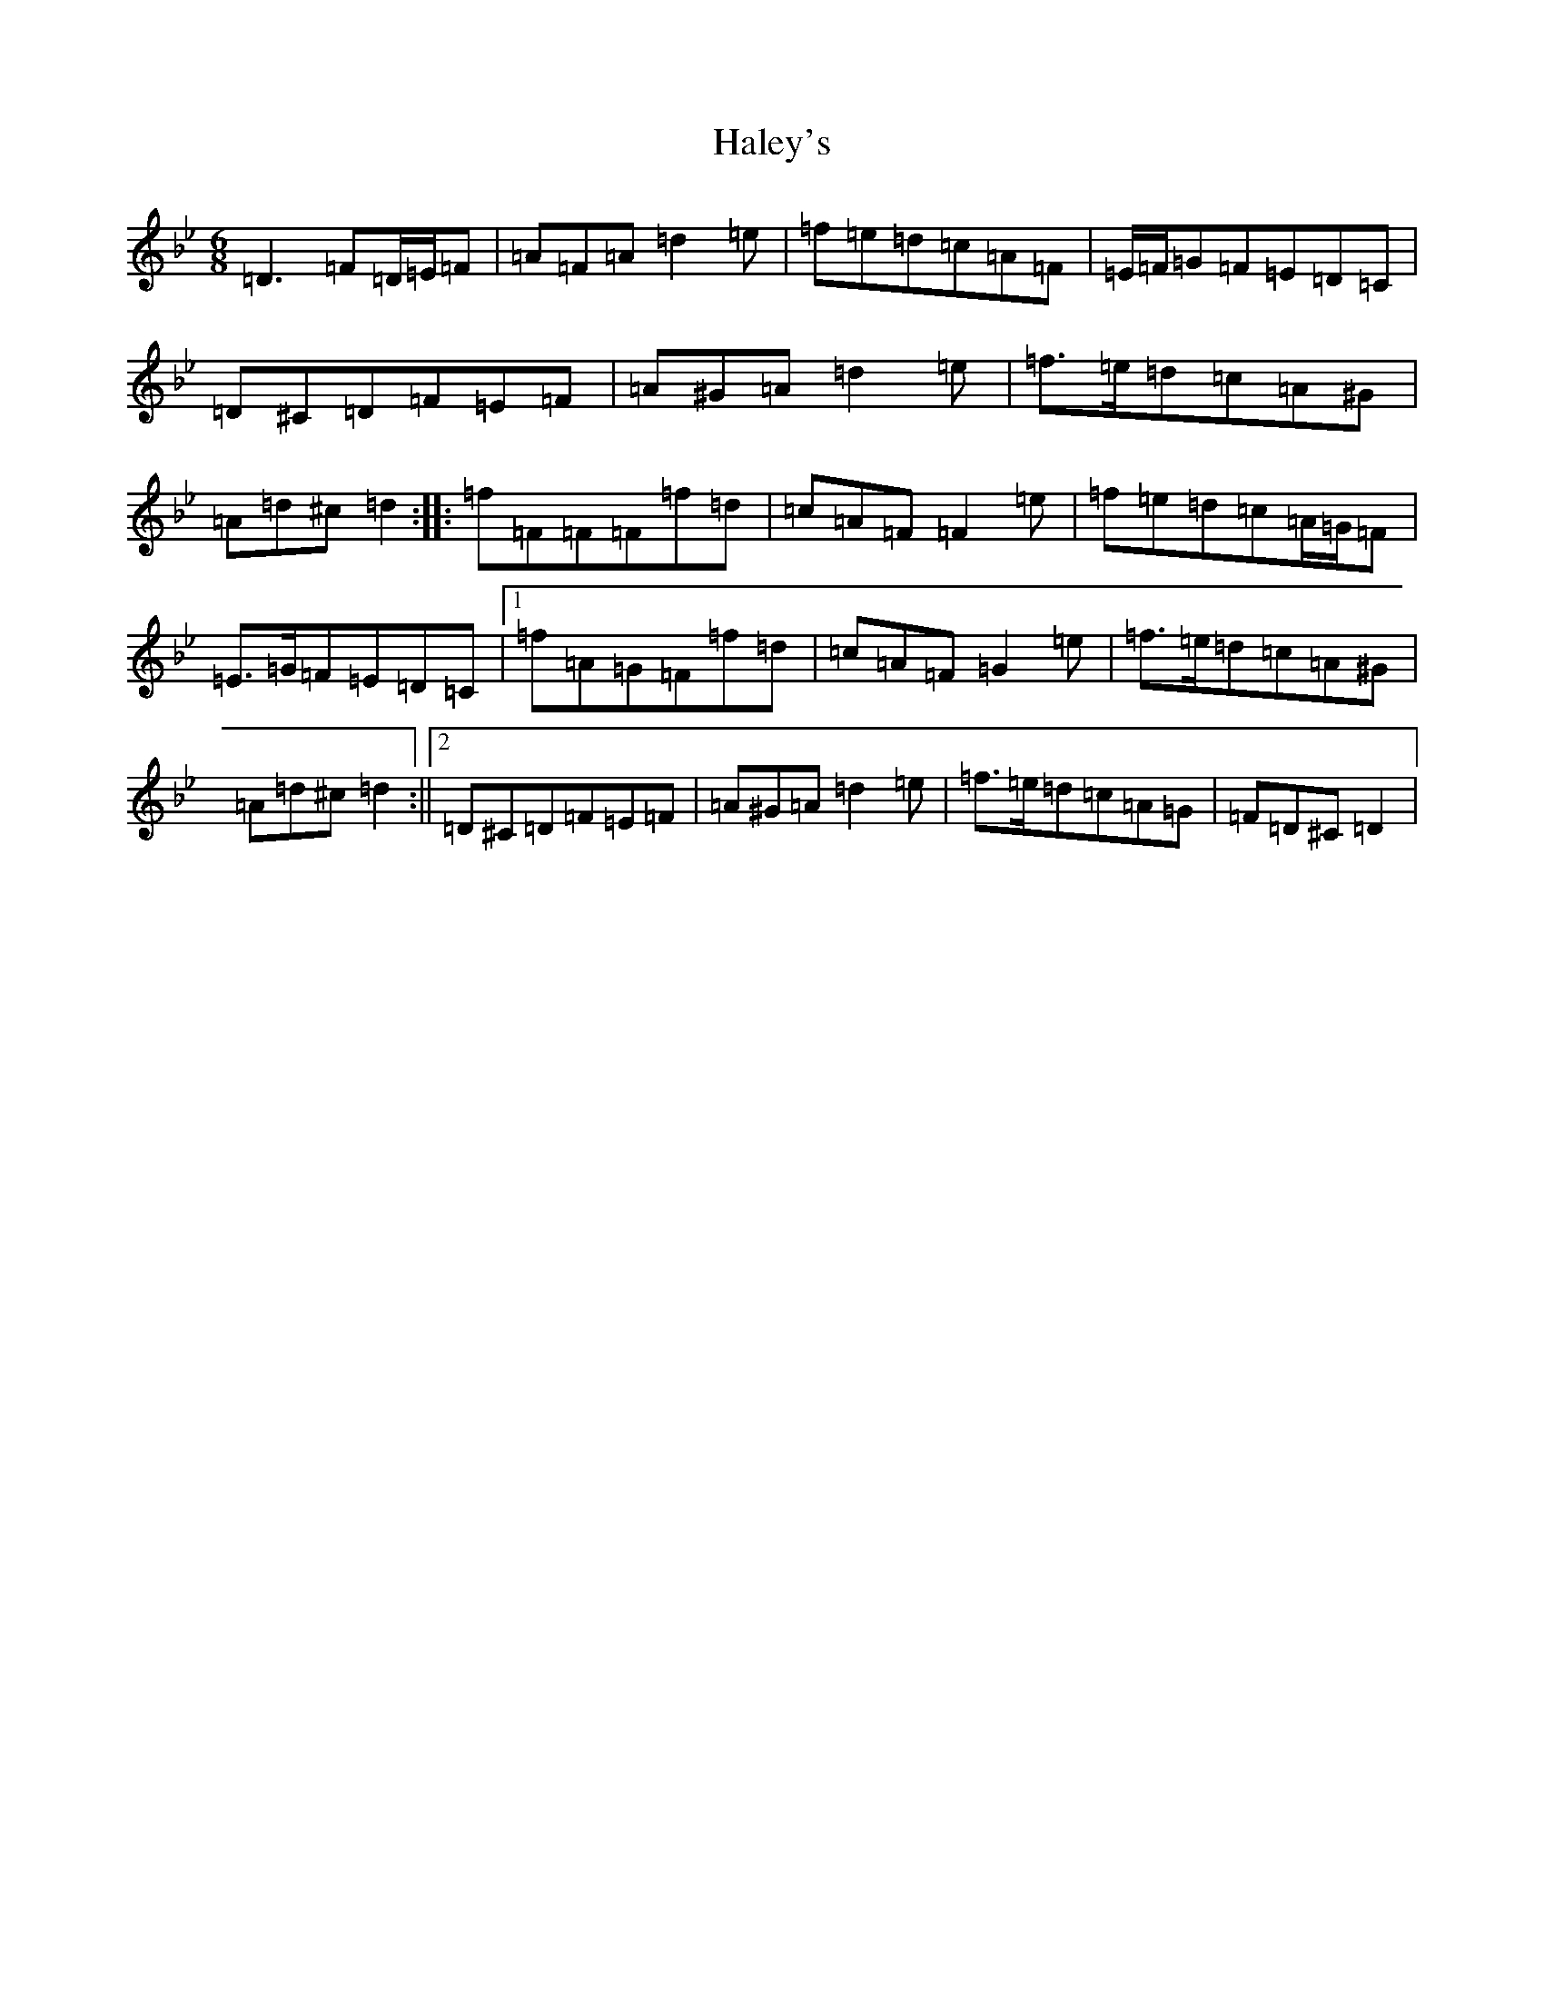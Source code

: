 X: 8594
T: Haley's
S: https://thesession.org/tunes/925#setting14116
Z: E Dorian
R: jig
M:6/8
L:1/8
K: C Dorian
=D3=F=D/2=E/2=F|=A=F=A=d2=e|=f=e=d=c=A=F|=E/2=F/2=G=F=E=D=C|=D^C=D=F=E=F|=A^G=A=d2=e|=f>=e=d=c=A^G|=A=d^c=d2:||:=f=F=F=F=f=d|=c=A=F=F2=e|=f=e=d=c=A/2=G/2=F|=E>=G=F=E=D=C|1=f=A=G=F=f=d|=c=A=F=G2=e|=f>=e=d=c=A^G|=A=d^c=d2:||2=D^C=D=F=E=F|=A^G=A=d2=e|=f>=e=d=c=A=G|=F=D^C=D2|